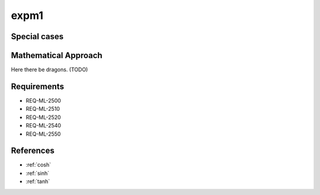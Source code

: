 expm1
~~~~~

.. c:autodoc:: ../libm/mathd/expm1d.c

Special cases
^^^^^^^^^^^^^

+--------------------------+--------------------------+
| x                        | Result                   |
+==========================+==========================+
| :math:`±0`               | :math:`+0`                |
+--------------------------+--------------------------+
| :math:`-Inf`             | :math:`-1`               |
+--------------------------+--------------------------+
| :math:`+Inf`             | :math:`+Inf`             |
+--------------------------+--------------------------+
| :math:`NaN`              | :math:`qNaN`             |
+--------------------------+--------------------------+

Mathematical Approach
^^^^^^^^^^^^^^^^^^^^^

Here there be dragons. (TODO)

Requirements
^^^^^^^^^^^^

* REQ-ML-2500
* REQ-ML-2510
* REQ-ML-2520
* REQ-ML-2540
* REQ-ML-2550

References
^^^^^^^^^^

* :ref:`cosh`
* :ref:`sinh`
* :ref:`tanh`
